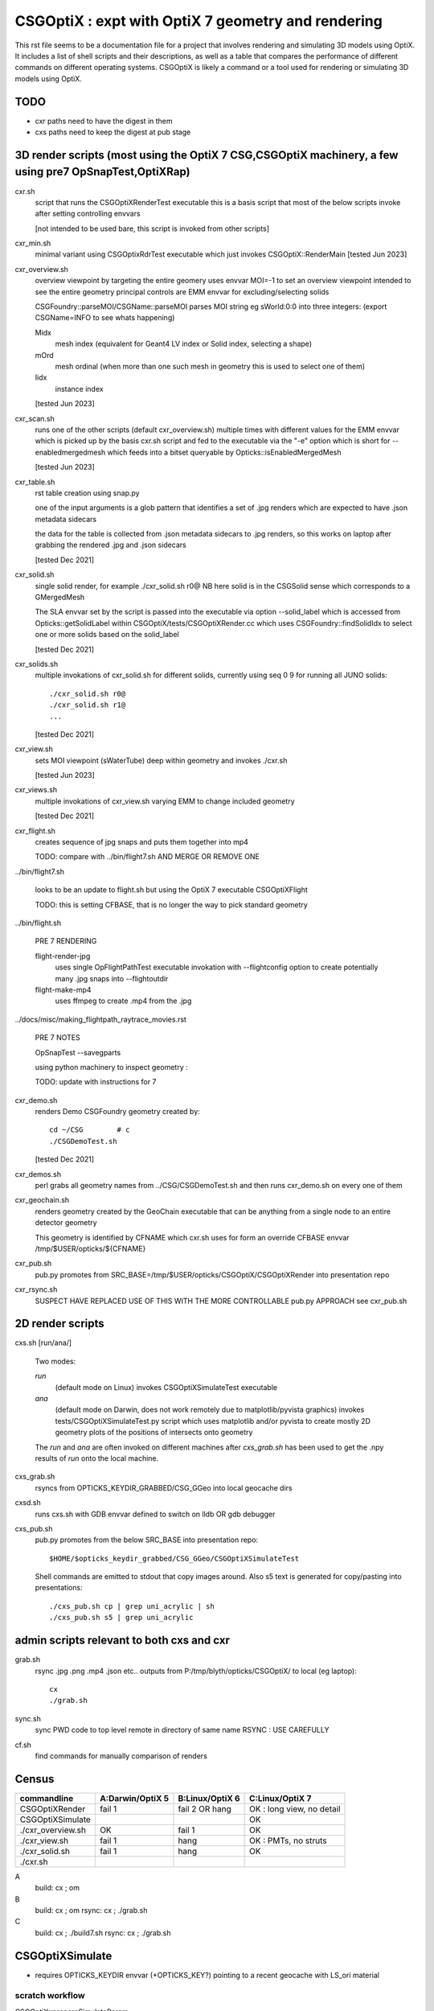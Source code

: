 CSGOptiX : expt with OptiX 7 geometry and rendering 
======================================================

.. From copilot
This rst file seems to be a documentation file for a project that involves rendering and simulating 3D models using OptiX. It includes a list of shell scripts and their descriptions, as well as a table that compares the performance of different commands on different operating systems.
CSGOptiX is likely a command or a tool used for rendering or simulating 3D models using OptiX.

TODO
-----

* cxr paths need to have the digest in them 
* cxs paths need to keep the digest at pub stage 


3D render scripts (most using the OptiX 7 CSG,CSGOptiX machinery, a few using pre7 OpSnapTest,OptiXRap) 
--------------------------------------------------------------------------------------------------------

cxr.sh
    script that runs the CSGOptiXRenderTest executable
    this is a basis script that most of the below scripts invoke after setting controlling envvars 

    [not intended to be used bare, this script is invoked from other scripts]

cxr_min.sh 
    minimal variant using CSGOptixRdrTest executable which just invokes CSGOptiX::RenderMain 
    [tested Jun 2023]

cxr_overview.sh
    overview viewpoint by targeting the entire geomery  
    uses envvar MOI=-1 to set an overview viewpoint intended to see the entire geometry
    principal controls are EMM envvar for excluding/selecting solids  

    CSGFoundry::parseMOI/CSGName::parseMOI parses MOI string eg sWorld:0:0 into three integers:
    (export CSGName=INFO to see whats happening)

    Midx 
       mesh index (equivalent for Geant4 LV index or Solid index, selecting a shape) 
    mOrd
       mesh ordinal (when more than one such mesh in geometry this is used to select one of them)
    Iidx 
       instance index      

    [tested Jun 2023]

cxr_scan.sh
    runs one of the other scripts (default cxr_overview.sh) multiple times with different values
    for the EMM envvar which is picked up by the basis cxr.sh script and fed to the executable
    via the "-e" option which is short for --enabledmergedmesh which feeds into a bitset 
    queryable by Opticks::isEnabledMergedMesh  

    [tested Jun 2023]

cxr_table.sh
    rst table creation using snap.py 

    one of the input arguments is a glob pattern that identifies a set of .jpg renders
    which are expected to have .json metadata sidecars 

    the data for the table is collected from .json metadata sidecars to .jpg renders, 
    so this works on laptop after grabbing the rendered .jpg and .json sidecars
    
    [tested Dec 2021]

cxr_solid.sh
    single solid render, for example  ./cxr_solid.sh r0@
    NB here solid is in the CSGSolid sense which corresponds to a GMergedMesh

    The SLA envvar set by the script is passed into the executable via option --solid_label
    which is accessed from Opticks::getSolidLabel within CSGOptiX/tests/CSGOptiXRender.cc
    which uses CSGFoundry::findSolidIdx to select one or more solids based on the solid_label 

    [tested Dec 2021]

cxr_solids.sh
    multiple invokations of cxr_solid.sh for different solids, 
    currently using seq 0 9 for running all JUNO solids::
 
       ./cxr_solid.sh r0@
       ./cxr_solid.sh r1@
       ...

    [tested Dec 2021]

cxr_view.sh
    sets MOI viewpoint (sWaterTube) deep within geometry and invokes ./cxr.sh 

    [tested Jun 2023]

cxr_views.sh
    multiple invokations of cxr_view.sh varying EMM to change included geometry

    [tested Dec 2021]



cxr_flight.sh
    creates sequence of jpg snaps and puts them together into mp4 
 
    TODO: compare with ../bin/flight7.sh AND MERGE OR REMOVE ONE 

../bin/flight7.sh 

    looks to be an update to flight.sh but using the OptiX 7 executable CSGOptiXFlight

    TODO: this is setting CFBASE, that is no longer the way to pick standard geometry 

../bin/flight.sh 

   PRE 7 RENDERING  

   flight-render-jpg  
       uses single OpFlightPathTest executable invokation with --flightconfig option 
       to create potentially many .jpg snaps into --flightoutdir

   flight-make-mp4
       uses ffmpeg to create .mp4 from the .jpg 

    
../docs/misc/making_flightpath_raytrace_movies.rst

    PRE 7 NOTES 

    OpSnapTest --savegparts   

    using python machinery to inspect geometry : 

    TODO: update with instructions for 7 






cxr_demo.sh
    renders Demo CSGFoundry geometry created by::

        cd ~/CSG        # c 
        ./CSGDemoTest.sh  

    [tested Dec 2021]

cxr_demos.sh
    perl grabs all geometry names from ../CSG/CSGDemoTest.sh   
    and then runs cxr_demo.sh on every one of them 


cxr_geochain.sh
    renders geometry created by the GeoChain executable that can be 
    anything from a single node to an entire detector geometry 

    This geometry is identified by CFNAME which cxr.sh uses
    for form an override CFBASE envvar /tmp/$USER/opticks/${CFNAME} 





cxr_pub.sh
    pub.py promotes from SRC_BASE=/tmp/$USER/opticks/CSGOptiX/CSGOptiXRender into presentation repo 

cxr_rsync.sh
    SUSPECT HAVE REPLACED USE OF THIS WITH THE MORE CONTROLLABLE pub.py APPROACH see cxr_pub.sh 



2D render scripts
-------------------------

cxs.sh [run/ana/]

    Two modes:

    *run* 
         (default mode on Linux) 
         invokes CSGOptiXSimulateTest executable
    *ana* 
         (default mode on Darwin, does not work remotely due to matplotlib/pyvista graphics)
         invokes tests/CSGOptiXSimulateTest.py script
         which uses matplotlib and/or pyvista to create mostly 2D geometry
         plots of the positions of intersects onto geometry    

    The *run* and *ana* are often invoked on different machines after *cxs_grab.sh* has
    been used to get the .npy results of *run* onto the local machine.


cxs_grab.sh
    rsyncs from OPTICKS_KEYDIR_GRABBED/CSG_GGeo into local geocache dirs

cxsd.sh
    runs cxs.sh with GDB envvar defined to switch on lldb OR gdb debugger

cxs_pub.sh
    pub.py promotes from the below SRC_BASE into presentation repo::

         $HOME/$opticks_keydir_grabbed/CSG_GGeo/CSGOptiXSimulateTest 
    
    Shell commands are emitted to stdout that copy images around. 
    Also s5 text is generated for copy/pasting into presentations::

        ./cxs_pub.sh cp | grep uni_acrylic | sh 
        ./cxs_pub.sh s5 | grep uni_acrylic  



admin scripts relevant to both cxs and cxr 
----------------------------------------------

grab.sh 
    rsync .jpg .png .mp4 .json etc.. outputs from P:/tmp/blyth/opticks/CSGOptiX/ to local (eg laptop)::

        cx 
        ./grab.sh  

sync.sh
    sync PWD code to top level remote in directory of same name 
    RSYNC : USE CAREFULLY  

cf.sh
    find commands for manually comparison of renders  
     




Census
-------

=====================  ====================  =================   ============================
 commandline             A:Darwin/OptiX 5      B:Linux/OptiX 6    C:Linux/OptiX 7
=====================  ====================  =================   ============================
CSGOptiXRender            fail 1               fail 2 OR hang      OK : long view, no detail
CSGOptiXSimulate                                                   OK 
./cxr_overview.sh         OK                   fail 1              OK 
./cxr_view.sh             fail 1               hang                OK : PMTs, no struts 
./cxr_solid.sh            fail 1               hang                OK 
./cxr.sh 
=====================  ====================  =================   ============================


A
   build: cx ; om 
B
   build: cx ; om 
   rsync: cx ; ./grab.sh 
C
   build: cx ; ./build7.sh 
   rsync: cx ; ./grab.sh 








CSGOptiXSimulate
-----------------

* requires OPTICKS_KEYDIR envvar (+OPTICKS_KEY?) pointing to a recent geocache with LS_ori material 


scratch workflow
~~~~~~~~~~~~~~~~~~~~~~~~~~~~~~

CSGOptiX::prepareSimulateParam

1. upload gensteps
2. create seeds from the gensteps (QSeed)
3. set gensteps, seeds, photons refs in Params 


4. optix7 launch 
5. download photons 








Failure Modes
----------------

1::

    2021-08-20 10:47:27.933 INFO  [1880522] [CSGOptiX::render@287] [
    2021-08-20 10:47:27.933 INFO  [1880522] [Six::launch@437] [ params.width 1920 params.height 1080
    libc++abi.dylib: terminating with uncaught exception of type optix::Exception: Unknown error (Details: Function "RTresult _rtContextLaunch2D(RTcontext, unsigned int, RTsize, RTsize)" caught exception: Encountered a CUDA error: cudaDriver().CuMemcpyDtoHAsync( dstHost, srcDevice, byteCount, hStream.get() ) returned (700): Illegal address)
    Abort trap: 6
    epsilon:CSGOptiX blyth$ 


2::

    2021-08-20 19:21:37.525 INFO  [269834] [Six::createContextBuffer@99] node_buffer 0x7f7445a26c00
    terminate called after throwing an instance of 'optix::Exception'
      what():  Invalid value (Details: Function "RTresult _rtBufferSetDevicePointer(RTbuffer, int, void*)" caught exception: Setting buffer device pointers for devices on which OptiX isn't being run is disallowed.)
    Aborted (core dumped)




code
-------

tests/CSGOptiXRender.cc
    main that loads and uploads CSGFoundry geometry and creates 
    one or more renders and saves them to jpg   

CSGOptiX.h
    top level struct using either OptiX pre-7 OR 7 

Params.h
    workhorse for communicating between CPU and GPU 

Frame.h
    render pixels holder  

BI.h
    wrapper for OptixBuildInput 
AS.h
    common acceleration structure base struct for GAS and IAS
GAS.h
    bis vector of BI build inputs 
IAS.h
    vector of transforms and d_instances 

GAS_Builder.h
    building OptiX geometry acceleration structure 

IAS_Builder.h
    building OptiX instance acceleration structure 

Binding.h
    GPU/CPU types, including SbtRecord : RaygenData, MissData, HitGroupData (effectively Prim)

PIP.h
    OptiX render pipeline creation from ptx file

CSGOptiX7.cu
    compiled into ptx that gets loaded by PIP to create the GPU pipeline, with OptiX 7 entry points::
    
    __raygen__rg
    __miss__ms
    __intersection__is
    __closesthit__ch 

SBT.h
    brings together OptiX 7 geometry and render pipeline programs, nexus of control  

Ctx.h
    holder of OptixDeviceContext and Params and Properties instances

Properties.h
    holder of information gleaned from OptiX 7

InstanceId.h
    encode/decode identity info

OPTIX_CHECK.h
    error check macro for optix 7 calls

Six.h
    optix pre-7 rendering of CSGFoundary geometry

OptiX6Test.cu geo_OptiX6Test.cu
    compiled into ptx that gets loaded by Six to create OptiX < 7 pipeline



